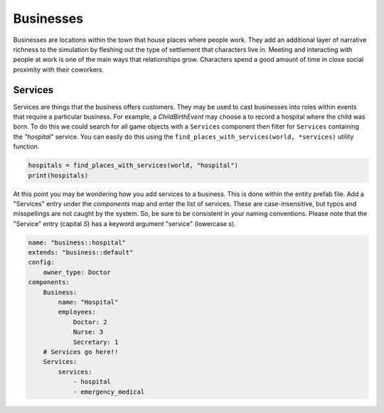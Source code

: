 Businesses
==========

Businesses are locations within the town that house places where people work. They add
an additional layer of narrative richness to the simulation by fleshing out the type
of settlement that characters live in. Meeting and interacting with people at work is
one of the main ways that relationships grow. Characters spend a good amount of time in
close social proximity with their coworkers.

Services
--------

Services are things that the business offers customers. They may be used to cast
businesses into roles within events that require a particular business. For example,
a `ChildBirthEvent` may choose a to record a hospital where the child was born. To do
this we could search for all game objects with a ``Services`` component then filter for
``Services`` containing the *"hospital"* service. You can easily do this using the
``find_places_with_services(world, *services)`` utility function.

.. code-block:: python

    hospitals = find_places_with_services(world, "hospital")
    print(hospitals)

At this point you may be wondering how you add services to a business. This is done
within the entity prefab file. Add a "Services" entry under the *components* map and
enter the list of services. These are case-insensitive, but typos and misspellings are
not caught by the system. So, be sure to be consistent in your naming conventions.
Please note that the "Service" entry (capital *S*) has a keyword argument "service"
(lowercase *s*).

.. code-block:: yaml

    name: "business::hospital"
    extends: "business::default"
    config:
        owner_type: Doctor
    components:
        Business:
            name: "Hospital"
            employees:
                Doctor: 2
                Nurse: 3
                Secretary: 1
        # Services go here!!
        Services:
            services:
                - hospital
                - emergency_medical
